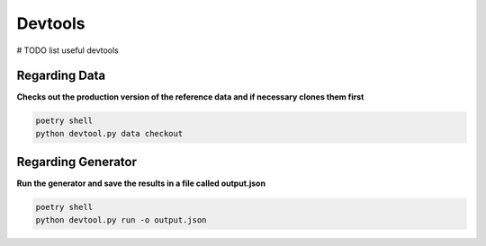 
Devtools
=========================
# TODO list useful devtools

Regarding Data
------------------------
**Checks out the production version of the reference data and if necessary clones them first**

.. code-block:: console

	poetry shell
	python devtool.py data checkout



Regarding Generator
------------------------
**Run the generator and save the results in a file called output.json**

.. code-block:: console

    poetry shell
    python devtool.py run -o output.json